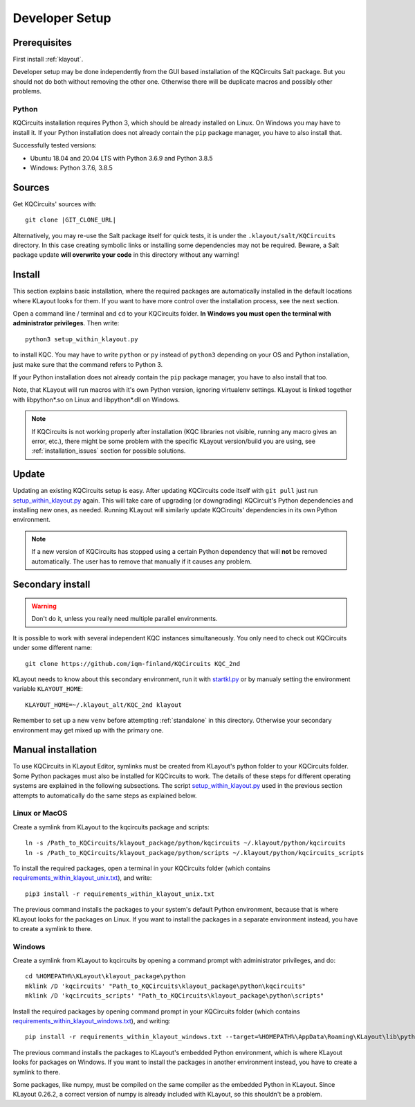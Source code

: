 .. _developer_setup:

Developer Setup
===============

Prerequisites
-------------

First install :ref:`klayout`.

Developer setup may be done independently from the GUI based installation of the KQCircuits Salt
package. But you should not do both without removing the other one. Otherwise there will be
duplicate macros and possibly other problems.

Python
^^^^^^

KQCircuits installation requires Python 3, which should be already installed on Linux. On Windows
you may have to install it. If your Python installation does not already contain the ``pip`` package
manager, you have to also install that.

Successfully tested versions:

- Ubuntu 18.04 and 20.04 LTS with Python 3.6.9 and Python 3.8.5
- Windows: Python 3.7.6, 3.8.5

Sources
-------

Get KQCircuits' sources with:

.. parsed-literal::

    git clone |GIT_CLONE_URL|

Alternatively, you may re-use the Salt package itself for quick tests, it is under the
``.klayout/salt/KQCircuits`` directory. In this case creating symbolic links or installing some
dependencies may not be required. Beware, a Salt package update **will overwrite your code** in this
directory without any warning!

Install
-------

This section explains basic installation, where the required packages
are automatically installed in the default locations where KLayout looks for
them. If you want to have more control over the installation process, see the
next section.

Open a command line / terminal and ``cd`` to your KQCircuits folder.
**In Windows you must open the terminal with administrator privileges**.
Then write::

    python3 setup_within_klayout.py

to install KQC. You may have to write ``python`` or ``py`` instead of
``python3`` depending on your OS and Python installation, just make sure that
the command refers to Python 3.

If your Python installation does not already contain the ``pip`` package
manager, you have to also install that too.

Note, that KLayout will run macros with it's own Python version, ignoring
virtualenv settings. KLayout is linked together with libpython*.so on Linux and
libpython*.dll on Windows.

.. note::
   If KQCircuits is not working properly after installation (KQC libraries
   not visible, running any macro gives an error, etc.), there might be some
   problem with the specific KLayout version/build you are using, see
   :ref:`installation_issues` section for possible solutions.

Update
------

Updating an existing KQCircuits setup is easy. After updating KQCircuits code itself with ``git
pull`` just run `setup_within_klayout.py <https://github.com/iqm-finland/KQCircuits/blob/main/setup_within_klayout.py>`_ again. This will take care of upgrading (or downgrading)
KQCircuit's Python dependencies and installing new ones, as needed. Running KLayout will similarly
update KQCircuits' dependencies in its own Python environment.

.. note::
    If a new version of KQCircuits has stopped using a certain Python dependency that will **not**
    be removed automatically. The user has to remove that manually if it causes any problem.

Secondary install
-----------------

.. warning::
     Don't do it, unless you really need multiple parallel environments.

It is possible to work with several independent KQC instances simultaneously. You only need to check
out KQCircuits under some different name::

    git clone https://github.com/iqm-finland/KQCircuits KQC_2nd

KLayout needs to know about this secondary environment, run it with `startkl.py <https://github.com/iqm-finland/KQCircuits/blob/main/startkl.py>`_ or by manualy
setting the environment variable ``KLAYOUT_HOME``::

    KLAYOUT_HOME=~/.klayout_alt/KQC_2nd klayout

Remember to set up a new ``venv`` before attempting :ref:`standalone` in this directory. Otherwise
your secondary environment may get mixed up with the primary one.

Manual installation
-------------------

To use KQCircuits in KLayout Editor, symlinks must be created from KLayout's
python folder to your KQCircuits folder. Some Python packages must also be
installed for KQCircuits to work. The details of these steps for different
operating systems are explained in the following subsections. The script
`setup_within_klayout.py <https://github.com/iqm-finland/KQCircuits/blob/main/setup_within_klayout.py>`_ used in the previous section attempts to
automatically do the same steps as explained below.

Linux or MacOS
^^^^^^^^^^^^^^

Create a symlink from KLayout to the kqcircuits package and scripts::

    ln -s /Path_to_KQCircuits/klayout_package/python/kqcircuits ~/.klayout/python/kqcircuits
    ln -s /Path_to_KQCircuits/klayout_package/python/scripts ~/.klayout/python/kqcircuits_scripts

To install the required packages, open a terminal in your KQCircuits folder
(which contains `requirements_within_klayout_unix.txt <https://github.com/iqm-finland/KQCircuits/blob/main/requirements_within_klayout_unix.txt>`_), and write::

    pip3 install -r requirements_within_klayout_unix.txt

The previous command installs the packages to your system's default Python
environment, because that is where KLayout looks for the packages on Linux.
If you want to install the packages in a separate environment instead, you
have to create a symlink to there.

Windows
^^^^^^^

Create a symlink from KLayout to kqcircuits by opening a command prompt with
administrator privileges, and do::

    cd %HOMEPATH%\KLayout\klayout_package\python
    mklink /D 'kqcircuits' "Path_to_KQCircuits\klayout_package\python\kqcircuits"
    mklink /D 'kqcircuits_scripts' "Path_to_KQCircuits\klayout_package\python\scripts"

Install the required packages by opening command prompt in your KQCircuits
folder (which contains `requirements_within_klayout_windows.txt <https://github.com/iqm-finland/KQCircuits/blob/main/requirements_within_klayout_windows.txt>`_), and writing::

    pip install -r requirements_within_klayout_windows.txt --target=%HOMEPATH%\AppData\Roaming\KLayout\lib\python3.7\site-packages

The previous command installs the packages to KLayout's embedded Python
environment, which is where KLayout looks for packages on Windows. If you
want to install the packages in another environment instead, you have to
create a symlink to there.

Some packages, like numpy, must be compiled on the same compiler as the
embedded Python in KLayout. Since KLayout 0.26.2, a correct version of numpy
is already included with KLayout, so this shouldn't be a problem.
